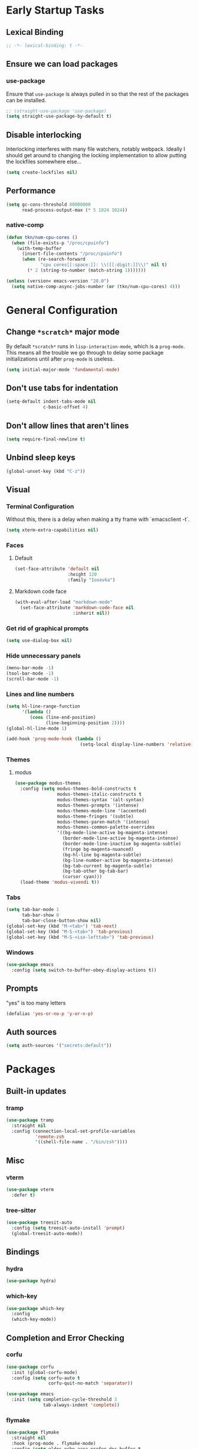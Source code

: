 * Early Startup Tasks
** Lexical Binding
#+BEGIN_SRC emacs-lisp
  ;; -*- lexical-binding: t -*-
#+END_SRC
** Ensure we can load packages
*** use-package
Ensure that ~use-package~ is always pulled in so that the rest of the
packages can be installed.
#+BEGIN_SRC emacs-lisp
  ;; (straight-use-package 'use-package)
  (setq straight-use-package-by-default t)
#+END_SRC
** Disable interlocking
Interlocking interferes with many file watchers, notably webpack.
Ideally I should get around to changing the locking implementation to allow putting the lockfiles somewhere else...
#+BEGIN_SRC emacs-lisp
(setq create-lockfiles nil)
#+END_SRC
** Performance
#+BEGIN_SRC emacs-lisp
  (setq gc-cons-threshold 80000000
        read-process-output-max (* 5 1024 1024))
#+END_SRC
*** native-comp
#+BEGIN_SRC emacs-lisp
  (defun tkn/num-cpu-cores ()
    (when (file-exists-p "/proc/cpuinfo")
      (with-temp-buffer
        (insert-file-contents "/proc/cpuinfo")
        (when (re-search-forward
               "cpu cores[[:space:]]: \\([[:digit:]]\\)" nil t)
          (* 2 (string-to-number (match-string 1)))))))

  (unless (version< emacs-version "28.0")
    (setq native-comp-async-jobs-number (or (tkn/num-cpu-cores) 4)))
#+END_SRC

* General Configuration 
** Change ~*scratch*~ major mode
By default ~*scratch*~ runs in ~lisp-interaction-mode~, which is a
~prog-mode~.  This means all the trouble we go through to delay some
package initializations until after ~prog-mode~ is useless.
#+BEGIN_SRC emacs-lisp
  (setq initial-major-mode 'fundamental-mode)
#+END_SRC
** Don't use tabs for indentation
#+BEGIN_SRC emacs-lisp
  (setq-default indent-tabs-mode nil
                c-basic-offset 4)
#+END_SRC
** Don't allow lines that aren't lines
#+BEGIN_SRC emacs-lisp
  (setq require-final-newline t)
#+END_SRC
** Unbind sleep keys
#+BEGIN_SRC emacs-lisp
  (global-unset-key (kbd "C-z"))
#+END_SRC
** Visual
*** Terminal Configuration
Without this, there is a delay when making a tty frame with `emacsclient -t`.
#+BEGIN_SRC emacs-lisp
  (setq xterm-extra-capabilities nil)
#+END_SRC
*** Faces
**** Default
#+BEGIN_SRC emacs-lisp
  (set-face-attribute 'default nil
                      :height 120
                      :family "Iosevka")
 #+END_SRC
**** Markdown code face
 #+BEGIN_SRC emacs-lisp
   (with-eval-after-load "markdown-mode"
     (set-face-attribute 'markdown-code-face nil
                         :inherit nil))
 #+END_SRC

*** Get rid of graphical prompts
#+BEGIN_SRC emacs-lisp
(setq use-dialog-box nil)
#+END_SRC

*** Hide unnecessary panels
#+BEGIN_SRC emacs-lisp
  (menu-bar-mode -1)
  (tool-bar-mode -1)
  (scroll-bar-mode -1)
#+END_SRC

*** Lines and line numbers
#+BEGIN_SRC emacs-lisp
  (setq hl-line-range-function
        '(lambda ()
           (cons (line-end-position)
                 (line-beginning-position 2))))
  (global-hl-line-mode 1)
#+END_SRC
#+BEGIN_SRC emacs-lisp
  (add-hook 'prog-mode-hook (lambda ()
                              (setq-local display-line-numbers 'relative)))
#+END_SRC

*** Themes
**** modus
#+BEGIN_SRC emacs-lisp
  (use-package modus-themes
    :config (setq modus-themes-bold-constructs t
                  modus-themes-italic-constructs t
                  modus-themes-syntax '(alt-syntax)
                  modus-themes-prompts '(intense)
                  modus-themes-mode-line '(accented)
                  modus-theme-fringes '(subtle)
                  modus-themes-paren-match '(intense)
                  modus-themes-common-palette-overrides
                  '((bg-mode-line-active bg-magenta-intense)
                    (border-mode-line-active bg-magenta-intense)
                    (border-mode-line-inactive bg-magenta-subtle)
                    (fringe bg-magenta-nuanced)
                    (bg-hl-line bg-magenta-subtle)
                    (bg-line-number-active bg-magenta-intense)
                    (bg-tab-current bg-magenta-subtle)
                    (bg-tab-other bg-tab-bar)
                    (cursor cyan)))
    (load-theme 'modus-vivendi t))
#+END_SRC
*** Tabs
#+BEGIN_SRC emacs-lisp
  (setq tab-bar-mode 1
        tab-bar-show 0
        tab-bar-close-button-show nil)
  (global-set-key (kbd "M-<tab>") 'tab-next)
  (global-set-key (kbd "M-S-<tab>") 'tab-previous)
  (global-set-key (kbd "M-S-<iso-lefttab>") 'tab-previous)
#+END_SRC
*** Windows
#+BEGIN_SRC emacs-lisp
  (use-package emacs
    :config (setq switch-to-buffer-obey-display-actions t))
#+END_SRC
** Prompts
"yes" is too many letters
#+BEGIN_SRC emacs-lisp
  (defalias 'yes-or-no-p 'y-or-n-p)
#+END_SRC
** Auth sources
#+BEGIN_SRC emacs-lisp
  (setq auth-sources '("secrets:default"))
#+END_SRC
* Packages
** Built-in updates
*** tramp
#+BEGIN_SRC emacs-lisp
  (use-package tramp
    :straight nil
    :config (connection-local-set-profile-variables
             'remote-zsh
             '((shell-file-name . "/bin/zsh"))))
#+END_SRC
** Misc
*** vterm
#+BEGIN_SRC emacs-lisp
  (use-package vterm
    :defer t)
#+END_SRC
*** tree-sitter
#+BEGIN_SRC emacs-lisp
  (use-package treesit-auto
    :config (setq treesit-auto-install 'prompt)
    (global-treesit-auto-mode))
#+END_SRC
** Bindings
*** hydra
#+BEGIN_SRC emacs-lisp
  (use-package hydra)
#+END_SRC

*** which-key
#+BEGIN_SRC emacs-lisp
  (use-package which-key
    :config
    (which-key-mode))
#+END_SRC

** Completion and Error Checking
*** corfu
#+BEGIN_SRC emacs-lisp
  (use-package corfu
    :init (global-corfu-mode)
    :config (setq corfu-auto t
                  corfu-quit-no-match 'separator))

  (use-package emacs
    :init (setq completion-cycle-threshold 3
                tab-always-indent 'complete))
#+END_SRC

*** flymake
#+BEGIN_SRC emacs-lisp
  (use-package flymake
    :straight nil
    :hook (prog-mode . flymake-mode)
    :config (setq eldoc-echo-area-prefer-doc-buffer t
                  eldoc-documentation-functions
                  (cons #'flymake-eldoc-function
                        (remove #'flymake-eldoc-function eldoc-documentation-functions))
                  eldoc-documentation-strategy #'eldoc-documentation-compose))
#+END_SRC

** Language and Filetype Support
*** LSP
#+BEGIN_SRC emacs-lisp
  (defun tkn/volar-server-options (server)
    (let* ((project-root (when (fboundp 'projectile-project-root)
                           (projectile-project-root)))
            (ts-path (concat project-root "node_modules/typescript/lib")))
       (when (file-directory-p ts-path)
         `(:typescript (:tsdk ,(file-name-as-directory ts-path))))))

  (defun tkn/copy-eglot-config (from to)
    (cl-destructuring-bind (_ _ spec) (eglot--lookup-mode from)
      (when spec
        (add-to-list 'eglot-server-programs
                     `(,to . ,spec)))))

  (use-package eglot
    :straight nil
    :config
    (add-to-list 'eglot-server-programs
                 '(web-mode . ("npx" "@volar/vue-language-server" "--stdio" :initializationOptions tkn/volar-server-options)))
    (add-to-list 'eglot-server-programs
                 '(enh-ruby-mode . ("bundler" "exec" "solargraph" "stdio")))
    (tkn/copy-eglot-config 'rust-mode 'rust-ts-mode))
#+END_SRC
*** Clojure
**** cider
#+BEGIN_SRC emacs-lisp
  (use-package cider
    :defer t)
#+END_SRC

**** rainbow-delimiters
#+BEGIN_SRC emacs-lisp
  (use-package rainbow-delimiters
    :hook (prog-mode . rainbow-delimiters-mode))
#+END_SRC

*** Go
#+BEGIN_SRC emacs-lisp
  (use-package go-mode
    :defer t
    :hook (go-mode . (lambda ()
                       (setq tab-width 4))))
#+END_SRC
*** JS/TS
**** Formatting
#+BEGIN_SRC emacs-lisp
  (setq js-indent-level 2
        typescript-indent-level 2)
#+END_SRC
**** prettier
#+BEGIN_SRC emacs-lisp
  (use-package prettier-js
    :defer t)
#+END_SRC
*** LaTeX
**** Auctex
#+BEGIN_SRC emacs-lisp
  (use-package tex
    :straight auctex
    :defer t
    :config
    (setq TeX-auto-save t
          TeX-parse-self t
          TeX-view-program-selection '((output-pdf "PDF Tools"))
          TeX-source-correlate-start-server t
          LaTeX-beamer-item-overlay-flag nil)
    (setq-default TeX-master nil
                  TeX-engine 'luatex)
    (add-hook 'TeX-after-compilation-finished-functions 
              'TeX-revert-document-buffer))
#+END_SRC
*** OCaml
#+BEGIN_SRC emacs-lisp
  (use-package tuareg
    :defer t)
#+END_SRC
*** Ruby
#+BEGIN_SRC emacs-lisp
  (use-package enh-ruby-mode
    :defer t
    :hook ((ruby-mode . enh-ruby-mode)))
#+END_SRC
*** Rust
**** rust-mode
#+BEGIN_SRC emacs-lisp
  (use-package rust-mode
    :defer t)
#+END_SRC
*** Scala
**** scala-mode
#+BEGIN_SRC emacs-lisp
  (use-package scala-mode
    :defer t)
#+END_SRC

*** Haskell
**** haskell-mode
#+BEGIN_SRC emacs-lisp
  (use-package haskell-mode
    :defer t)
#+END_SRC

*** PDF
**** pdf-tools
#+BEGIN_SRC emacs-lisp
  (use-package pdf-tools
    :defer t
    :config
    (pdf-tools-install t))
#+END_SRC
*** TOML
#+BEGIN_SRC emacs-lisp
  (use-package conf-mode
    :demand t 
    :config (add-hook 'conf-toml-mode-hook 'smartparens-mode))
#+END_SRC
*** Web
#+BEGIN_SRC emacs-lisp
  (use-package web-mode
    :defer t
    :mode ("\\.erb\\'" "\\.vue\\'" "\\.ts\\'")
    :config (setq web-mode-markup-indent-offset 2
                  web-mode-css-indent-offset 2
                  web-mode-code-indent-offset 2
                  web-mode-script-padding 0
                  web-mode-style-padding 0))
#+END_SRC
*** YAML
#+BEGIN_SRC emacs-lisp
  (use-package yaml-mode
    :defer t)
#+END_SRC

** Motion, Editing, and Navigation
*** avy
#+BEGIN_SRC emacs-lisp
  (use-package avy
    :bind* (("C-'" . 'avy-goto-char)))
#+END_SRC

*** ace-window
#+BEGIN_SRC emacs-lisp
  (use-package ace-window
    :defer t
    :config
    (setq aw-keys '(?a ?s ?d ?f ?g ?h ?j ?k ?l)))
#+END_SRC

*** expand-region
#+BEGIN_SRC emacs-lisp
  (use-package expand-region
    :bind (("C-;" . 'er/expand-region)))
#+END_SRC

*** smartparens
#+BEGIN_SRC emacs-lisp
  (use-package smartparens
    :config 
    (require 'smartparens-config)
    (setq-default sp-escape-quotes-after-insert nil)
    :hook (prog-mode . smartparens-mode))
#+END_SRC

*** multiple-cursors
#+BEGIN_SRC emacs-lisp
  (use-package multiple-cursors
    :defer t)
#+END_SRC

** Paradigms
*** Vertico
#+BEGIN_SRC emacs-lisp
  (use-package vertico
    :straight (:files (:defaults "extensions/*"))
    :config
    (setq vertico-sort-function #'vertico-sort-alpha)
    (vertico-mode 1))
#+END_SRC
**** vertico-directory extension
#+BEGIN_SRC emacs-lisp
  (use-package vertico-directory
    :straight nil
    :ensure nil
    :after vertico
    :bind (:map vertico-map
                ("RET" . vertico-directory-enter)
                ("DEL" . vertico-directory-delete-char)
                ("M-DEL" . vertico-directory-delete-word))
    :hook (rfn-eshadow-update-overlay . vertico-directory-tidy))
#+END_SRC
*** Consult
#+BEGIN_SRC emacs-lisp
  (use-package consult
    :config
    (setq consult-preview-key nil
          consult-buffer-sources '(consult--source-hidden-buffer consult--source-buffer))
    :bind (("C-x b" . consult-buffer)
           ("C-s" . consult-line)
           ("M-y" . consult-yank-pop)
           ("M-g g" . consult-goto-line)
           ("M-g i" . consult-imenu)
           :map org-mode-map
           ("C-S-s" . consult-org-heading)))
#+END_SRC
*** Embark
#+BEGIN_SRC emacs-lisp
  (use-package embark
    :bind* (("C-." . embark-act)
            ("C-;" . embark-dwim)
            ("C-h B" . embark-bindings))
    :config
    (define-key embark-identifier-map "R" 'eglot-rename)

    (push 'embark--allow-edit
          (alist-get 'eglot-rename embark-target-injection-hooks)))

  (use-package embark-consult
    :after (consult embark))
#+END_SRC
*** Orderless
#+BEGIN_SRC emacs-lisp
  (use-package orderless
    :custom
    (completion-styles '(substring orderless basic))
    (completion-category-overrides '((file (styles basic partial-completion orderless)))))
#+END_SRC
*** Marginalia
#+BEGIN_SRC emacs-lisp
  (use-package marginalia
    :init (marginalia-mode)
    :bind (:map minibuffer-local-map
                ("M-A" . marginalia-cycle)))
#+END_SRC

** Snippets
*** yasnippet
#+BEGIN_SRC emacs-lisp
  (use-package yasnippet
    :defer t
    :hook (prog-mode . yas-minor-mode))
#+END_SRC
**** snippets
#+BEGIN_SRC emacs-lisp
  (use-package yasnippet-snippets
    :defer t
    :after (yasnippet)
    :config (yas-reload-all))
#+END_SRC
** Version Control, Projects, and Workflow
*** magit
#+BEGIN_SRC emacs-lisp
  (use-package magit
    :defer t
    :bind (("C-c g" . 'magit-status)))
#+END_SRC
**** forge integration
#+BEGIN_SRC emacs-lisp
  (use-package forge)
#+END_SRC
**** todos
#+BEGIN_SRC emacs-lisp
  (use-package magit-todos
    :config (magit-todos-mode))
#+END_SRC
*** projectile
#+BEGIN_SRC emacs-lisp
  (use-package projectile
    :init
    :config
    (projectile-mode +1)
    (define-key projectile-mode-map (kbd "C-c p") 'projectile-command-map))
#+END_SRC

* Mode configuration
** cc mode
#+BEGIN_SRC emacs-lisp
  (setq c-default-style '((java-mode . "java")
                         (awk-mode . "awk")
                         (c-mode . "java")
                         (c++-mode . "java")))

  ;; Why would someone indent a template
  (c-set-offset 'topmost-intro-cont 0 nil)
#+END_SRC
** org-mode
   #+BEGIN_SRC emacs-lisp
     (setq org-fold-core-style 'text-properties)
     (add-hook 'org-mode-hook 'yas-minor-mode)
     (add-hook 'org-mode-hook 'org-indent-mode)
     (add-hook 'org-mode-hook 'flyspell-mode)
     (add-hook 'org-mode-hook (lambda () (require 'org-tempo)))
   #+END_SRC

* Functions
** Buffer management
#+BEGIN_SRC emacs-lisp
  (defun tkn/kill-current-buffer ()
    (interactive)
    (kill-buffer (current-buffer)))
#+END_SRC

#+BEGIN_SRC emacs-lisp
  (defun tkn/clean-open-buffers (&optional keep)
    (interactive)
    (mapc (lambda (buffer)
            (let ((name (buffer-name buffer)))
              (unless (or (string-equal "*scratch*" name)
                          (string-equal "*Messages*" name)
                          (eq buffer keep))
                (kill-buffer buffer)))) (buffer-list))
    (delete-other-windows)
    (switch-to-buffer (or keep "*scratch*")))
#+END_SRC

** edit/view configuration
#+BEGIN_SRC emacs-lisp
  (defun tkn/find-config ()
    (interactive)
    (find-file (tkn/emacs-d-filename "config.org")))
  (defun tkn/reload-config ()
    (interactive)
    (tkn/load-configs))
#+END_SRC
** Load favourite
#+BEGIN_SRC emacs-lisp
  (defun tkn/find-favourite ()
    (interactive)
    (let ((file (completing-read "Favourite: " tkn/favourites-list nil t)))
      (find-file file)))
#+END_SRC
** Helpers
*** lsp-remote
#+BEGIN_SRC emacs-lisp
  ;; (with-eval-after-load "lsp-mode"
  ;;   (defun tkn/make-remote-lsp-client (original-client-id new-client-id new-connection)
  ;;     (let* ((client (copy-lsp--client (gethash original-client-id lsp-clients))))
  ;;       (setf (lsp--client-new-connection client) new-connection)
  ;;       (setf (lsp--client-remote? client) t)
  ;;       (setf (lsp--client-server-id client) new-client-id)
  ;;       (lsp-register-client client))))
  ;; (with-eval-after-load "lsp-rust"
  ;;   (tkn/make-remote-lsp-client
  ;;    'rust-analyzer
  ;;    'rust-analyzer-remote
  ;;    (lsp-tramp-connection (lambda () "rust-analyzer"))))
#+END_SRC
** Interaction
#+BEGIN_SRC emacs-lisp
  (defun tkn/find-in (dir initial)
    (let ((consult-async-split-style nil)
          (consult-find-args
           (concat consult-find-args " -maxdepth 1")))
      (consult-find dir initial)))
#+END_SRC
* Miscellaneous Bindings
** Buffer Management
#+BEGIN_SRC emacs-lisp
  (global-set-key (kbd "C-x 4 k") 'kill-this-buffer)
#+END_SRC
** Windmove
#+BEGIN_SRC emacs-lisp
  (global-set-key (kbd "C-S-h") 'windmove-left)
  (global-set-key (kbd "C-S-j") 'windmove-down)
  (global-set-key (kbd "C-S-k") 'windmove-up)
  (global-set-key (kbd "C-S-l") 'windmove-right)
#+END_SRC
** Hydras
*** Configuration
#+BEGIN_SRC emacs-lisp
  (defhydra hydra-config (:color blue)
    "config"
    ("f" tkn/find-config "find")
    ("r" tkn/reload-config "reload")
    ("if" (find-file (tkn/emacs-d-filename "init.el")) "find init.el")
    ("ef" (find-file (tkn/emacs-d-filename "early-init.el")) "find early-init.el")
    ("of" (tkn/find-in user-emacs-directory "\\.org") "find other configuration")
    ("ir" (load-file (tkn/emacs-d-filename "init.el")) "reload init.el"))
  (global-set-key (kbd "C-z c") 'hydra-config/body)
#+END_SRC
*** Current buffer
#+BEGIN_SRC emacs-lisp
  (defhydra hydra-buffer (:color blue)
    "current buffer"
    ("r" revert-buffer "revert")
    ("c" tkn/clean-open-buffers "clean up")
    ("k" tkn/kill-current-buffer "kill")
    ("K" kill-buffer-and-window "kill with window"))
  (global-set-key (kbd "C-z b") 'hydra-buffer/body)
#+END_SRC
*** Hydra index
#+BEGIN_SRC emacs-lisp
  (defhydra hydra-index (:color blue)
    ("s" hydra-smartparens/body "smartparens")
    ("m" hydra-multiple-cursors/body "multiple-cursors")
    ("r" hydra-rectangle/body "rectangles")
    ;; ("e" hydra-lsp/body "editing")
    ("f" tkn/find-favourite "favourite"))
  (global-set-key (kbd "C-z z") 'hydra-index/body)
#+END_SRC
*** multiple-cursors
#+BEGIN_SRC emacs-lisp
  (defhydra hydra-multiple-cursors (:color red)
    "multiple cursors"
    ("e" mc/edit-lines "edit lines" :color blue)
    ("a" mc/mark-all-like-this "mark all")
    ("n" mc/mark-next-like-this "mark next")
    ("N" mc/unmark-next-like-this "unmark next")
    ("p" mc/mark-previous-like-this "mark previous")
    ("P" mc/unmark-previous-like-this "unmark previous")
    ("sn" mc/skip-to-next-like-this "skip to next")
    ("sp" mc/skip-to-previous-like-this "skip to prev"))
#+END_SRC
*** rectangles
#+BEGIN_SRC emacs-lisp
  (defhydra hydra-rectangle (:color blue)
    "rectangles"
    ("s" string-rectange "string")
    ("i" string-insert-rectangle "string insert"))
#+END_SRC
*** smartparens
#+BEGIN_SRC emacs-lisp
  (defhydra hydra-smartparens (:color blue)
    "smartparens"
    ("(" sp-wrap-round "wrap round")
    ("{" sp-wrap-curly "wrap brace")
    ("[" sp-wrap-square "wrap square")
    ("u" sp-unwrap-sexp "unwrap")
    ("s" sp-forward-slurp-sexp "forward slurp")
    ("S" sp-backward-slurp-sexp "backward slurp")
    ("b" sp-forward-barf-sexp "forward barf")
    ("B" sp-backward-barf-sexp "backward barf")
    ("k" sp-kill-sexp "kill")
    ("K" sp-backward-kill-sexp "backward kill"))
#+END_SRC
*** Windows
#+BEGIN_SRC emacs-lisp
  (defhydra hydra-window ()
    "window motion"
    ("a" ace-window "ace" :color blue)
    ("b" windmove-left "left")
    ("n" windmove-down "down")
    ("p" windmove-up "up")
    ("f" windmove-right "right"))
  (global-set-key (kbd "C-z w") 'hydra-window/body)
#+END_SRC
*** Tabs
#+BEGIN_SRC emacs-lisp
  (defhydra hydra-tabs ()
    "tab motion"
    ("c" tab-bar-new-tab "create" :color blue)
    ("x" tab-bar-close-tab "close" :color blue)
    ("n" tab-bar-switch-to-next-tab "next" :color blue)
    ("p" tab-bar-switch-to-prev-tab "prev" :color blue)
    ("g" tab-bar-switch-to-tab "goto" :color blue)
    ("R" tab-bar-rename-tab "rename" :color blue)
    ("r" tab-bar-switch-to-recent-tab "recent" :color blue))
  (global-set-key (kbd "C-z t") 'hydra-tabs/body)
#+END_SRC
*** Themes
#+BEGIN_SRC emacs-lisp
  (defhydra hydra-themes ()
    "Theme operations"
    ("t" modus-themes-toggle "toggle" :color blue)
    ("s" modus-themes-select "select" :color blue))
  (global-set-key (kbd "C-z T") 'hydra-themes/body)
#+END_SRC
*** Agenda
#+BEGIN_SRC emacs-lisp
  (defhydra hydra-agenda ()
    "Agenda operations"
    ("a" org-agenda "open agenda" :color blue)
    ("f" (tkn/find-in (car org-agenda-files) "\\.org") "find" :color blue))
  (global-set-key (kbd "C-z a") 'hydra-agenda/body)
#+END_SRC
* General behaviour
** Backup/autosave location
#+BEGIN_SRC emacs-lisp
  (defconst emacs-tmp-dir (expand-file-name "~/tmp/emacs/"))
  (setq backup-directory-alist `((".*" . ,(concat emacs-tmp-dir "backup/")))
	auto-save-file-name-transforms `((".*" ,(concat emacs-tmp-dir "autosave/") t)))
#+END_SRC
** Configuration-specific settings
*** Always follow symlinks
#+BEGIN_SRC emacs-lisp
  (setq vc-follow-symlinks t)
#+END_SRC
*** Keep Emacs "custom" files untracked
#+BEGIN_SRC emacs-lisp
  (setq custom-file (tkn/emacs-d-filename "custom.el"))
  ;; File might not exist yet. Create an empty one.
  (unless (file-exists-p custom-file)
    (write-region "" nil custom-file))
  (load custom-file)
#+END_SRC

